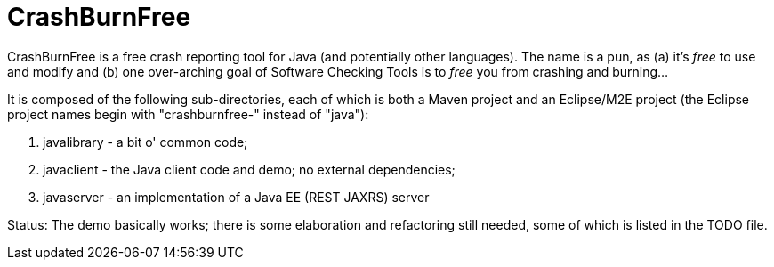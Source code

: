 = CrashBurnFree

CrashBurnFree is a free crash reporting tool for Java (and potentially other languages).
The name is a pun, as (a) it's _free_ to use and modify  and (b) one over-arching goal of Software Checking Tools 
is to _free_ you from crashing and burning...

It is composed of the following sub-directories, each of which is both
a Maven project and an Eclipse/M2E project (the Eclipse project names begin
with "crashburnfree-" instead of "java"):

. javalibrary - a bit o' common code;
. javaclient - the Java client code and demo; no external dependencies;
. javaserver - an implementation of a Java EE (REST JAXRS) server

Status: The demo basically works; there is some elaboration and 
refactoring still needed, some of which is listed in the TODO file.

